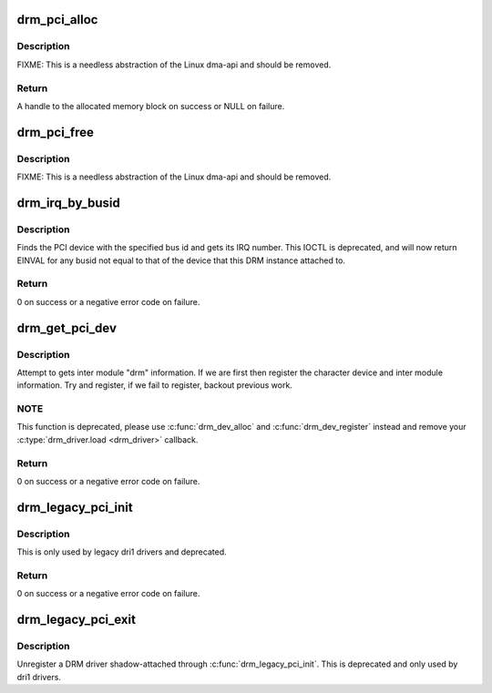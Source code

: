.. -*- coding: utf-8; mode: rst -*-
.. src-file: drivers/gpu/drm/drm_pci.c

.. _`drm_pci_alloc`:

drm_pci_alloc
=============

.. c:function:: drm_dma_handle_t *drm_pci_alloc(struct drm_device *dev, size_t size, size_t align)

    Allocate a PCI consistent memory block, for DMA.

    :param struct drm_device \*dev:
        DRM device

    :param size_t size:
        size of block to allocate

    :param size_t align:
        alignment of block

.. _`drm_pci_alloc.description`:

Description
-----------

FIXME: This is a needless abstraction of the Linux dma-api and should be
removed.

.. _`drm_pci_alloc.return`:

Return
------

A handle to the allocated memory block on success or NULL on
failure.

.. _`drm_pci_free`:

drm_pci_free
============

.. c:function:: void drm_pci_free(struct drm_device *dev, drm_dma_handle_t *dmah)

    Free a PCI consistent memory block

    :param struct drm_device \*dev:
        DRM device

    :param drm_dma_handle_t \*dmah:
        handle to memory block

.. _`drm_pci_free.description`:

Description
-----------

FIXME: This is a needless abstraction of the Linux dma-api and should be
removed.

.. _`drm_irq_by_busid`:

drm_irq_by_busid
================

.. c:function:: int drm_irq_by_busid(struct drm_device *dev, void *data, struct drm_file *file_priv)

    Get interrupt from bus ID

    :param struct drm_device \*dev:
        DRM device

    :param void \*data:
        IOCTL parameter pointing to a drm_irq_busid structure

    :param struct drm_file \*file_priv:
        DRM file private.

.. _`drm_irq_by_busid.description`:

Description
-----------

Finds the PCI device with the specified bus id and gets its IRQ number.
This IOCTL is deprecated, and will now return EINVAL for any busid not equal
to that of the device that this DRM instance attached to.

.. _`drm_irq_by_busid.return`:

Return
------

0 on success or a negative error code on failure.

.. _`drm_get_pci_dev`:

drm_get_pci_dev
===============

.. c:function:: int drm_get_pci_dev(struct pci_dev *pdev, const struct pci_device_id *ent, struct drm_driver *driver)

    Register a PCI device with the DRM subsystem

    :param struct pci_dev \*pdev:
        PCI device

    :param const struct pci_device_id \*ent:
        entry from the PCI ID table that matches \ ``pdev``\ 

    :param struct drm_driver \*driver:
        DRM device driver

.. _`drm_get_pci_dev.description`:

Description
-----------

Attempt to gets inter module "drm" information. If we are first
then register the character device and inter module information.
Try and register, if we fail to register, backout previous work.

.. _`drm_get_pci_dev.note`:

NOTE
----

This function is deprecated, please use \ :c:func:`drm_dev_alloc`\  and
\ :c:func:`drm_dev_register`\  instead and remove your \ :c:type:`drm_driver.load <drm_driver>`\  callback.

.. _`drm_get_pci_dev.return`:

Return
------

0 on success or a negative error code on failure.

.. _`drm_legacy_pci_init`:

drm_legacy_pci_init
===================

.. c:function:: int drm_legacy_pci_init(struct drm_driver *driver, struct pci_driver *pdriver)

    shadow-attach a legacy DRM PCI driver

    :param struct drm_driver \*driver:
        DRM device driver

    :param struct pci_driver \*pdriver:
        PCI device driver

.. _`drm_legacy_pci_init.description`:

Description
-----------

This is only used by legacy dri1 drivers and deprecated.

.. _`drm_legacy_pci_init.return`:

Return
------

0 on success or a negative error code on failure.

.. _`drm_legacy_pci_exit`:

drm_legacy_pci_exit
===================

.. c:function:: void drm_legacy_pci_exit(struct drm_driver *driver, struct pci_driver *pdriver)

    unregister shadow-attach legacy DRM driver

    :param struct drm_driver \*driver:
        DRM device driver

    :param struct pci_driver \*pdriver:
        PCI device driver

.. _`drm_legacy_pci_exit.description`:

Description
-----------

Unregister a DRM driver shadow-attached through \ :c:func:`drm_legacy_pci_init`\ . This
is deprecated and only used by dri1 drivers.

.. This file was automatic generated / don't edit.

